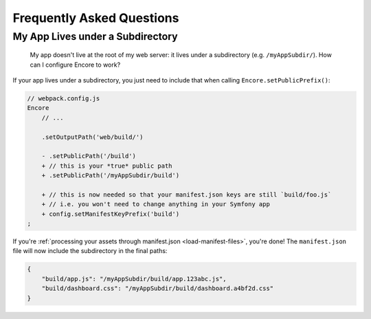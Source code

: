 Frequently Asked Questions
==========================

My App Lives under a Subdirectory
---------------------------------

    My app doesn't live at the root of my web server: it lives under a subdirectory
    (e.g. ``/myAppSubdir/``). How can I configure Encore to work?

If your app lives under a subdirectory, you just need to include that when calling
``Encore.setPublicPrefix()``:

.. code-block:: diff

    // webpack.config.js
    Encore
        // ...

        .setOutputPath('web/build/')

        - .setPublicPath('/build')
        + // this is your *true* public path
        + .setPublicPath('/myAppSubdir/build')

        + // this is now needed so that your manifest.json keys are still `build/foo.js`
        + // i.e. you won't need to change anything in your Symfony app
        + config.setManifestKeyPrefix('build')
    ;

If you're :ref:`processing your assets through manifest.json <load-manifest-files>`,
you're done! The ``manifest.json`` file will now include the subdirectory in the
final paths:

.. code-block:: json

    {
        "build/app.js": "/myAppSubdir/build/app.123abc.js",
        "build/dashboard.css": "/myAppSubdir/build/dashboard.a4bf2d.css"
    }
